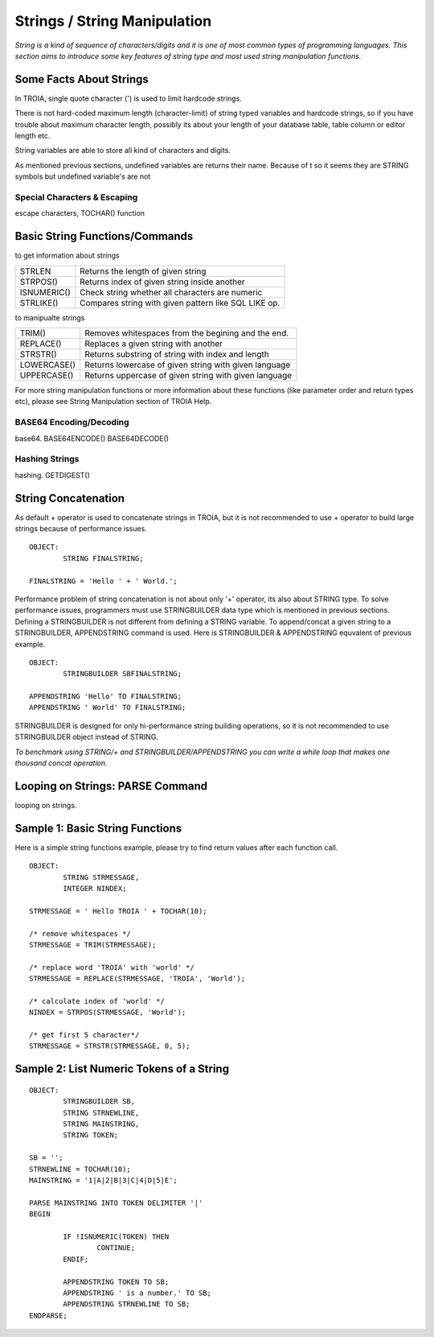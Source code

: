 

=============================
Strings / String Manipulation
=============================

*String is a kind of sequence of characters/digits and it is one of most common types of programming languages. This section aims to introduce some key features of string type and most used string manipulation functions.*

Some Facts About Strings
------------------------

In TROIA, single quote character (') is used to limit hardcode strings.

There is not hard-coded maximum length (character-limit) of string typed variables and hardcode strings, so if you have trouble about maximum character length, possibly its about your length of your database table, table column or editor length etc.

String variables are able to store all kind of characters and digits. 

As mentioned previous sections, undefined variables are returns their name. Because of t so it seems they are STRING symbols but undefined variable's are not


Special Characters & Escaping
=====================================
escape characters, TOCHAR() function


Basic String Functions/Commands
-------------------------------

to get information about strings

+-------------+------------------------------------------------------+
| STRLEN      | Returns the length of given string                   |
+-------------+------------------------------------------------------+
| STRPOS()    | Returns index of given string inside another         |
+-------------+------------------------------------------------------+
| ISNUMERIC() | Check string whether all characters are numeric      |
+-------------+------------------------------------------------------+
| STRLIKE()   | Compares string with given pattern like SQL LIKE op. |
+-------------+------------------------------------------------------+


to manipualte strings

+-------------+------------------------------------------------------+
| TRIM()      | Removes whitespaces from the begining and the end.   |
+-------------+------------------------------------------------------+
| REPLACE()   | Replaces a given string with another                 |
+-------------+------------------------------------------------------+
| STRSTR()    | Returns substring of string with index and length    |
+-------------+------------------------------------------------------+
| LOWERCASE() | Returns lowercase of given string with given language|
+-------------+------------------------------------------------------+
| UPPERCASE() | Returns uppercase of given string with given language|
+-------------+------------------------------------------------------+


For more string manipulation functions or more information about these functions (like parameter order and return types etc), please see String Manipulation section of TROIA Help.

BASE64 Encoding/Decoding
========================
base64.
BASE64ENCODE()
BASE64DECODE()

Hashing Strings
===============
hashing.
GETDIGEST()


String Concatenation
--------------------

As default + operator is used to concatenate strings in TROIA, but it is not recommended to use + operator to build large strings because of performance issues.

::

	OBJECT:
		STRING FINALSTRING;
		
	FINALSTRING = 'Hello ' + ' World.';
	
Performance problem of string concatenation is not about only '+' operator, its also about STRING type. To solve performance issues, programmers must use STRINGBUILDER data type which is mentioned in previous sections. Defining a STRINGBUILDER is not different from defining a STRING variable. To append/concat a given string to a STRINGBUILDER, APPENDSTRING command is used. Here is STRINGBUILDER & APPENDSTRING equvalent of previous example.

::

	OBJECT:
		STRINGBUILDER SBFINALSTRING;
		
	APPENDSTRING 'Hello' TO FINALSTRING;
	APPENDSTRING ' World' TO FINALSTRING;
	
STRINGBUILDER is designed for only hi-performance string building operations, so it is not recommended to use STRINGBUILDER object instead of STRING. 

*To benchmark using STRING/+ and STRINGBUILDER/APPENDSTRING you can write a while loop that makes one thousand concat operation.*

Looping on Strings: PARSE Command
---------------------------------

looping on strings.

Sample 1: Basic String Functions
--------------------------------

Here is a simple string functions example, please try to find return values after each function call.

::

	OBJECT:
		STRING STRMESSAGE,
		INTEGER NINDEX;

	STRMESSAGE = ' Hello TROIA ' + TOCHAR(10);

	/* remove whitespaces */
	STRMESSAGE = TRIM(STRMESSAGE);

	/* replace word 'TROIA' with 'world' */
	STRMESSAGE = REPLACE(STRMESSAGE, 'TROIA', 'World');

	/* calculate index of 'world' */
	NINDEX = STRPOS(STRMESSAGE, 'World');

	/* get first 5 character*/
	STRMESSAGE = STRSTR(STRMESSAGE, 0, 5);	


Sample 2: List Numeric Tokens of a String
-----------------------------------------

::

	OBJECT:
		STRINGBUILDER SB,
		STRING STRNEWLINE,
		STRING MAINSTRING,
		STRING TOKEN;

	SB = '';
	STRNEWLINE = TOCHAR(10);
	MAINSTRING = '1|A|2|B|3|C|4|D|5|E';

	PARSE MAINSTRING INTO TOKEN DELIMITER '|'
	BEGIN

		IF !ISNUMERIC(TOKEN) THEN
			CONTINUE;
		ENDIF;

		APPENDSTRING TOKEN TO SB;
		APPENDSTRING ' is a number.' TO SB;
		APPENDSTRING STRNEWLINE TO SB;
	ENDPARSE;



